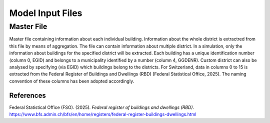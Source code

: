 Model Input Files
================

Master File
-----------

Master file containing information about each individual building. Information about the whole district is extractred from this file by means of aggregation. The file can contain information about multiple district. In a simulation, only the information about buildings for the specified district will be extracted. Each building has a unique identification number (column 0, EGID) and belongs to a municipality identified by a number (column 4, GGDENR). Custom district can also be analysed by specifying (via EGID) which buildings belong to the districts. For Switzerland, data in columns 0 to 15 is extracted from the Federal Register of Buildings and Dwellings (RBD) (Federal Statistical Office, 2025). The naming convention of these columns has been adopted accordingly.

.. csv-table::
	      :file: input_files_csv/master_file_info.csv
	      :widths: auto
	      :header-rows: 0
		  
.. csv-table::
	      :file: input_files_csv/master_file_columns.csv
	      :widths: auto
	      :header-rows: 1


References
^^^^^^^^^^^

Federal Statistical Office (FSO). (2025). *Federal register of buildings and dwellings (RBD)*. https://www.bfs.admin.ch/bfs/en/home/registers/federal-register-buildings-dwellings.html

